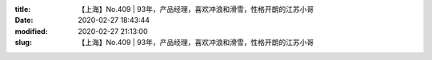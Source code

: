 
:title: 【上海】No.409 | 93年，产品经理，喜欢冲浪和滑雪，性格开朗的江苏小哥
:date: 2020-02-27 18:43:44
:modified: 2020-02-27 21:13:00
:slug: 【上海】No.409 | 93年，产品经理，喜欢冲浪和滑雪，性格开朗的江苏小哥


.. raw:: html
    :file: html/【上海】No.409 | 93年，产品经理，喜欢冲浪和滑雪，性格开朗的江苏小哥.html
